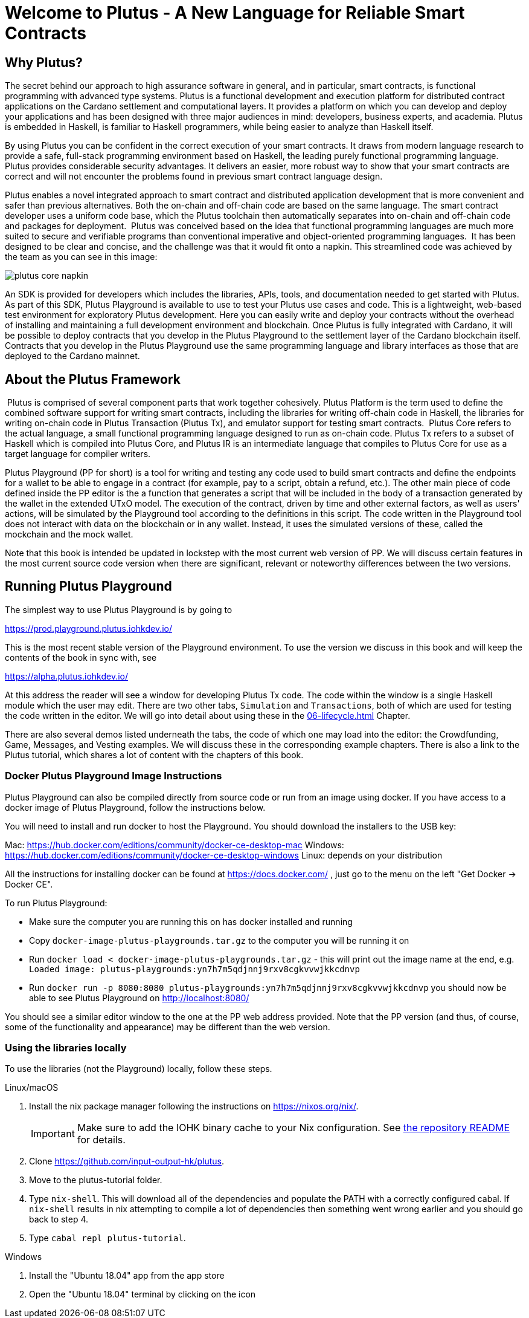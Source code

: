 [#05-welcome]
= Welcome to Plutus - A New Language for Reliable Smart Contracts

== Why Plutus?

The secret behind our approach to high assurance software in general, and in
particular, smart contracts, is functional programming
with advanced type systems.
Plutus is a functional development and execution platform for distributed
contract applications on the Cardano settlement and computational layers. It
provides a platform on which you can develop and deploy your applications and
has been designed with three major audiences in mind: developers, business
experts, and academia. Plutus is embedded in Haskell, is familiar to Haskell
programmers, while being easier to analyze than Haskell itself.

By using Plutus you can be confident in the correct execution of your smart
contracts. It draws from modern language research to provide a safe, full-stack
programming environment based on Haskell, the leading purely functional
programming language. Plutus provides considerable security advantages. It
delivers an easier, more robust way to show that your smart contracts are
correct and will not encounter the problems found in previous smart contract
language design.

Plutus enables a novel integrated approach to smart contract and distributed
application development that is more convenient and safer than previous
alternatives. Both the on-chain and off-chain code are based on the same
language. The smart contract developer uses a uniform code base, which the
Plutus toolchain then automatically separates into on-chain and off-chain code
and packages for deployment.
‌
Plutus was conceived based on the idea that functional programming languages are
much more suited to secure and verifiable programs than conventional imperative
and object-oriented programming languages.
‌
It has been designed to be clear and concise, and the challenge was that it
would fit onto a napkin. This streamlined code was achieved by the team as you
can see in this image:

image::plutus_core_napkin.png[]

An SDK is provided for developers which includes the libraries, APIs, tools, and
documentation needed to get started with Plutus. As part of this SDK, Plutus
Playground is available to use to test your Plutus use cases and code. This is a
lightweight, web-based test environment for exploratory Plutus development. Here
you can easily write and deploy your contracts without the overhead of installing
and maintaining a full development environment and blockchain. Once Plutus is
fully integrated with Cardano, it will be possible to deploy contracts that you
develop in the Plutus Playground to the settlement layer of the Cardano
blockchain itself. Contracts that you develop in the Plutus Playground use the
same programming language and library interfaces as those that are deployed to
the Cardano mainnet.

== About the Plutus Framework
‌
Plutus is comprised of several component parts that work together cohesively.
Plutus Platform is the term used to define the combined software support for
writing smart contracts, including the libraries for writing off-chain code in
Haskell, the libraries for writing on-chain code in Plutus Transaction (Plutus
Tx), and
emulator support for testing smart contracts.
‌
Plutus Core refers to the actual language, a small functional programming
language designed to run as on-chain code. Plutus Tx refers to a subset
of Haskell which is compiled into Plutus Core, and Plutus IR is an intermediate
language that compiles to Plutus Core for use as a target language for compiler
writers.

Plutus Playground (PP for short) is a tool for writing and testing any code used to build
smart contracts and define the endpoints for a wallet to be able to engage
in a contract (for example, pay to a script, obtain a refund, etc.).
The other main piece of code defined inside the PP editor is the a function
that generates a script that will be included
in the body of a transaction generated by the wallet in the extended UTxO model.
The execution of the contract, driven by time and other external factors,
as well as users' actions, will be simulated by the Playground tool
according to the definitions in this script. The code written in the Playground
tool does not interact with data on the blockchain or in any wallet. Instead,
it uses the simulated versions of these, called the mockchain and the mock wallet.

Note that this book is intended be updated in lockstep with the most current
web version of PP. We will discuss certain features in the most current source
code version when there are significant, relevant or noteworthy differences
between the two versions.

== Running Plutus Playground

The simplest way to use Plutus Playground is by going to

https://prod.playground.plutus.iohkdev.io/

This is the most recent stable version of the Playground environment.
To use the version we discuss in this book and will keep the contents
of the book in sync with, see

https://alpha.plutus.iohkdev.io/

At this address the reader will see a window for developing Plutus Tx code.
The code within the window is a single Haskell module which the user may edit.
There are two other tabs, `Simulation` and `Transactions`,
both of which are used for testing the code written in the editor.
We will go into detail about using these in the <<06-lifecycle#06-lifecycle>>
Chapter.

There are also several demos listed underneath the tabs, the code of which one
may load into the editor:
the Crowdfunding, Game, Messages, and
Vesting examples. We will discuss these in the corresponding example chapters.
There is also a link to the Plutus tutorial, which shares a lot of content
with the chapters of this book.

=== Docker Plutus Playground Image Instructions

Plutus Playground can also be compiled directly from source
code or run from an image using docker. If you have access to a docker image
of Plutus Playground, follow the instructions below.

You will need to install and run docker
to host the Playground. You should download the installers to the USB key:

Mac: https://hub.docker.com/editions/community/docker-ce-desktop-mac
Windows: https://hub.docker.com/editions/community/docker-ce-desktop-windows
Linux: depends on your distribution

All the instructions for installing docker can be found at
https://docs.docker.com/ , just go to the menu on the left "Get Docker -> Docker CE".

.To run Plutus Playground:
* Make sure the computer you are running this on has docker installed and running
* Copy `docker-image-plutus-playgrounds.tar.gz` to the computer you will be running it on
* Run `docker load < docker-image-plutus-playgrounds.tar.gz` - this will
print out the image name at the end, e.g. `Loaded image: plutus-playgrounds:yn7h7m5qdjnnj9rxv8cgkvvwjkkcdnvp`
* Run `docker run -p 8080:8080 plutus-playgrounds:yn7h7m5qdjnnj9rxv8cgkvvwjkkcdnvp`
you should now be able to see Plutus Playground on http://localhost:8080/

You should see a similar editor window to the one at the PP web address provided.
Note that the PP version (and thus, of course, some of the functionality and
appearance) may be different than the web version.


=== Using the libraries locally

To use the libraries (not the Playground) locally, follow these steps.

.Linux/macOS

[arabic]
. Install the nix package manager following the instructions on
https://nixos.org/nix/.
+
IMPORTANT: Make sure to add the IOHK binary cache to your Nix configuration. See
link:../README.md#binary-caches[the repository README] for details.
. Clone https://github.com/input-output-hk/plutus.
. Move to the plutus-tutorial folder.
. Type `nix-shell`. This will download all of the dependencies and
populate the PATH with a correctly configured cabal. If `nix-shell`
results in nix attempting to compile a lot of dependencies then
something went wrong earlier and you should go back to step 4.
. Type `cabal repl plutus-tutorial`.

.Windows

[arabic]
. Install the "Ubuntu 18.04" app from the app store
. Open the "Ubuntu 18.04" terminal by clicking on the icon
